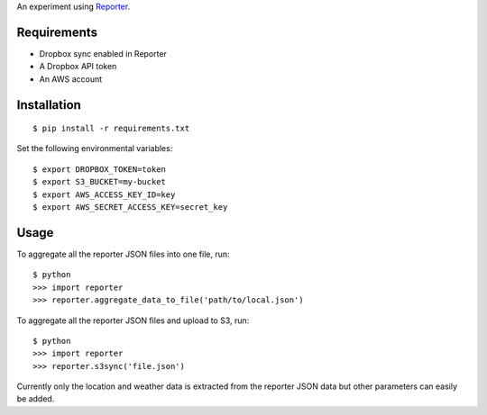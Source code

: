 An experiment using `Reporter <http://www.reporter-app.com/>`_.

Requirements
------------

- Dropbox sync enabled in Reporter
- A Dropbox API token
- An AWS account

Installation
------------

::

  $ pip install -r requirements.txt

Set the following environmental variables::

  $ export DROPBOX_TOKEN=token
  $ export S3_BUCKET=my-bucket
  $ export AWS_ACCESS_KEY_ID=key
  $ export AWS_SECRET_ACCESS_KEY=secret_key

Usage
-----

To aggregate all the reporter JSON files into one file, run::

  $ python
  >>> import reporter
  >>> reporter.aggregate_data_to_file('path/to/local.json')

To aggregate all the reporter JSON files and upload to S3, run::

  $ python
  >>> import reporter
  >>> reporter.s3sync('file.json')

Currently only the location and weather data is extracted from the reporter JSON data but other parameters can easily be added.
